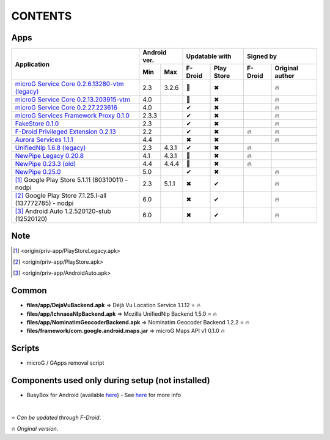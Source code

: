..
   SPDX-FileCopyrightText: (c) 2016 ale5000
   SPDX-License-Identifier: GPL-3.0-or-later
   SPDX-FileType: DOCUMENTATION

========
CONTENTS
========
.. |star| replace:: ⭐️
.. |fire| replace:: 🔥
.. |boom| replace:: 💥
.. |yes| replace:: ✔
.. |no| replace:: ✖
.. |red-no| replace:: ❌
.. |no-upd| replace:: 🙈


Apps
----

+----------------------------------------------------------------------------------------+---------------+----------------------+---------------------------+
|                                                                                        |  Android ver. |    Updatable with    |         Signed by         |
|                                                Application                             +-------+-------+---------+------------+---------+-----------------+
|                                                                                        |  Min  |  Max  | F-Droid | Play Store | F-Droid | Original author |
+========================================================================================+=======+=======+=========+============+=========+=================+
| `microG Service Core 0.2.6.13280-vtm (legacy) <origin/priv-app/GmsCoreVtmLegacy.apk>`_ |  2.3  | 3.2.6 | |no-upd||    |no|    |         |     |fire|      |
+----------------------------------------------------------------------------------------+-------+-------+---------+------------+---------+-----------------+
| `microG Service Core 0.2.13.203915-vtm <origin/priv-app/GmsCoreVtm.apk>`_              |  4.0  |       | |no-upd||    |no|    |         |     |fire|      |
+----------------------------------------------------------------------------------------+-------+-------+---------+------------+---------+-----------------+
| `microG Service Core 0.2.27.223616 <origin/priv-app/GmsCore.apk>`_                     |  4.0  |       |  |yes|  |    |no|    |         |     |fire|      |
+----------------------------------------------------------------------------------------+-------+-------+---------+------------+---------+-----------------+
| `microG Services Framework Proxy 0.1.0 <origin/priv-app/GoogleServicesFramework.apk>`_ | 2.3.3 |       |  |yes|  |    |no|    |         |     |fire|      |
+----------------------------------------------------------------------------------------+-------+-------+---------+------------+---------+-----------------+
| `FakeStore 0.1.0 <origin/priv-app/FakeStore.apk>`_                                     |  2.3  |       |  |yes|  |    |no|    |         |     |fire|      |
+----------------------------------------------------------------------------------------+-------+-------+---------+------------+---------+-----------------+
| `F-Droid Privileged Extension 0.2.13 <origin/priv-app/FDroidPrivilegedExtension.apk>`_ |  2.2  |       |  |yes|  |    |no|    | |fire|  |     |fire|      |
+----------------------------------------------------------------------------------------+-------+-------+---------+------------+---------+-----------------+
| `Aurora Services 1.1.1 <origin/priv-app/AuroraServices.apk>`_                          |  4.4  |       |  |no|   |    |no|    |         |     |fire|      |
+----------------------------------------------------------------------------------------+-------+-------+---------+------------+---------+-----------------+
| `UnifiedNlp 1.6.8 (legacy) <origin/app/LegacyNetworkLocation.apk>`_                    |  2.3  | 4.3.1 |  |yes|  |    |no|    | |fire|  |                 |
+----------------------------------------------------------------------------------------+-------+-------+---------+------------+---------+-----------------+
| `NewPipe Legacy 0.20.8 <origin/app/NewPipeLegacy.apk>`_                                |  4.1  | 4.3.1 | |no-upd||    |no|    | |fire|  |                 |
+----------------------------------------------------------------------------------------+-------+-------+---------+------------+---------+-----------------+
| `NewPipe 0.23.3 (old) <origin/app/NewPipeOld.apk>`_                                    |  4.4  | 4.4.4 | |no-upd||    |no|    |  |fire| |                 |
+----------------------------------------------------------------------------------------+-------+-------+---------+------------+---------+-----------------+
| `NewPipe 0.25.0 <origin/app/NewPipe.apk>`_                                             |  5.0  |       |  |yes|  |    |no|    |         |     |fire|      |
+----------------------------------------------------------------------------------------+-------+-------+---------+------------+---------+-----------------+
| [#]_ Google Play Store 5.1.11 (80310011) - nodpi                                       |  2.3  | 5.1.1 |  |no|   |    |yes|   |         |     |fire|      |
+----------------------------------------------------------------------------------------+-------+-------+---------+------------+---------+-----------------+
| [#]_ Google Play Store 7.1.25.I-all (137772785) - nodpi                                |  6.0  |       |  |no|   |    |yes|   |         |     |fire|      |
+----------------------------------------------------------------------------------------+-------+-------+---------+------------+---------+-----------------+
| [#]_ Android Auto 1.2.520120-stub (12520120)                                           |  6.0  |       |  |no|   |    |yes|   |         |     |fire|      |
+----------------------------------------------------------------------------------------+-------+-------+---------+------------+---------+-----------------+


Note
----
.. [#] <origin/priv-app/PlayStoreLegacy.apk>
.. [#] <origin/priv-app/PlayStore.apk>
.. [#] <origin/priv-app/AndroidAuto.apk>

..
   https://microg.org/dl/core-nightly.apk


Common
------
- **files/app/DejaVuBackend.apk** => Déjà Vu Location Service 1.1.12 |star| |fire|
- **files/app/IchnaeaNlpBackend.apk** => Mozilla UnifiedNlp Backend 1.5.0 |star| |fire|
- **files/app/NominatimGeocoderBackend.apk** => Nominatim Geocoder Backend 1.2.2 |star| |fire|

- **files/framework/com.google.android.maps.jar** => microG Maps API v1 0.1.0 |fire|


Scripts
-------------
- microG / GApps removal script


Components used only during setup (not installed)
-------------------------------------------------
- BusyBox for Android (available `here <https://forum.xda-developers.com/showthread.php?t=3348543>`_) - See `here <misc/README.rst>`_ for more info

|

|star| *Can be updated through F-Droid*.

|fire| *Original version*.
